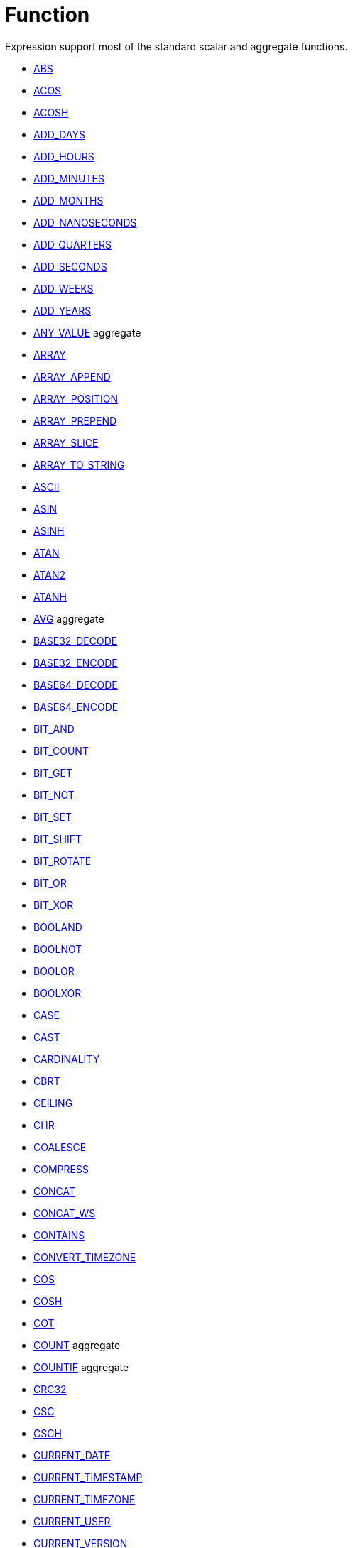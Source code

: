 ////
Licensed to the Apache Software Foundation (ASF) under one
or more contributor license agreements.  See the NOTICE file
distributed with this work for additional information
regarding copyright ownership.  The ASF licenses this file
to you under the Apache License, Version 2.0 (the
"License"); you may not use this file except in compliance
with the License.  You may obtain a copy of the License at
  http://www.apache.org/licenses/LICENSE-2.0
Unless required by applicable law or agreed to in writing,
software distributed under the License is distributed on an
"AS IS" BASIS, WITHOUT WARRANTIES OR CONDITIONS OF ANY
KIND, either express or implied.  See the License for the
specific language governing permissions and limitations
under the License.
////
= Function

Expression support most of the standard scalar and aggregate functions.

* xref:abs.adoc[ABS]
* xref:acos.adoc[ACOS]
* xref:acosh.adoc[ACOSH]
* xref:add_days.adoc[ADD_DAYS]
* xref:add_hours.adoc[ADD_HOURS]
* xref:add_minutes.adoc[ADD_MINUTES]
* xref:add_months.adoc[ADD_MONTHS]
* xref:add_nanoseconds.adoc[ADD_NANOSECONDS]
* xref:add_quarters.adoc[ADD_QUARTERS]
* xref:add_seconds.adoc[ADD_SECONDS]
* xref:add_weeks.adoc[ADD_WEEKS]
* xref:add_years.adoc[ADD_YEARS]
* xref:any_value.adoc[ANY_VALUE] aggregate
* xref:array.adoc[ARRAY]
* xref:array_append.adoc[ARRAY_APPEND]
* xref:array_position.adoc[ARRAY_POSITION]
* xref:array_prepend.adoc[ARRAY_PREPEND]
* xref:array_slice.adoc[ARRAY_SLICE]
* xref:array_to_string.adoc[ARRAY_TO_STRING]
* xref:ascii.adoc[ASCII]
* xref:asin.adoc[ASIN]
* xref:asinh.adoc[ASINH]
* xref:atan.adoc[ATAN]
* xref:atan2.adoc[ATAN2]
* xref:atanh.adoc[ATANH]
* xref:avg.adoc[AVG] aggregate
* xref:base32_decode.adoc[BASE32_DECODE]
* xref:base32_encode.adoc[BASE32_ENCODE]
* xref:base64_decode.adoc[BASE64_DECODE]
* xref:base64_encode.adoc[BASE64_ENCODE]
* xref:bit_and.adoc[BIT_AND]
* xref:bit_count.adoc[BIT_COUNT]
* xref:bit_get.adoc[BIT_GET]
* xref:bit_not.adoc[BIT_NOT]
* xref:bit_set.adoc[BIT_SET]
* xref:bit_shift.adoc[BIT_SHIFT]
* xref:bit_rotate.adoc[BIT_ROTATE]
* xref:bit_or.adoc[BIT_OR]
* xref:bit_xor.adoc[BIT_XOR]
* xref:booland.adoc[BOOLAND]
* xref:boolnot.adoc[BOOLNOT]
* xref:boolor.adoc[BOOLOR]
* xref:boolxor.adoc[BOOLXOR]
* xref:case.adoc[CASE]
* xref:cast.adoc[CAST]
* xref:cardinality.adoc[CARDINALITY]
* xref:cbrt.adoc[CBRT]
* xref:ceil.adoc[CEILING]
* xref:chr.adoc[CHR]
* xref:coalesce.adoc[COALESCE]
* xref:compress.adoc[COMPRESS]
* xref:concat.adoc[CONCAT]
* xref:concat_ws.adoc[CONCAT_WS]
* xref:contains.adoc[CONTAINS]
* xref:convert_timezone.adoc[CONVERT_TIMEZONE]
* xref:cos.adoc[COS]
* xref:cosh.adoc[COSH]
* xref:cot.adoc[COT]
* xref:count.adoc[COUNT] aggregate
* xref:countif.adoc[COUNTIF] aggregate
* xref:crc32.adoc[CRC32]
* xref:csc.adoc[CSC]
* xref:csch.adoc[CSCH]
* xref:current_date.adoc[CURRENT_DATE]
* xref:current_timestamp.adoc[CURRENT_TIMESTAMP]
* xref:current_timezone.adoc[CURRENT_TIMEZONE]
* xref:current_user.adoc[CURRENT_USER]
* xref:current_version.adoc[CURRENT_VERSION]
* xref:date_add.adoc[DATE_ADD]
* xref:date_diff.adoc[DATE_DIFF]
* xref:date_trunc.adoc[DATE_TRUNC]
* xref:day.adoc[DAY]
* xref:dayname.adoc[DAYNAME]
* xref:dayofweek.adoc[DAYOFWEEK]
* xref:dayofyear.adoc[DAYOFYEAR]
* xref:days_between.adoc[DAYS_BETWEEN]
* xref:decode.adoc[DECODE]
* xref:decompress.adoc[DECOMPRESS]
* xref:degrees.adoc[DEGREES]
* xref:difference.adoc[DIFFERENCE]
* xref:div0.adoc[DIV0]
* xref:endswith.adoc[ENDSWITH]
* xref:equal_null.adoc[EQUAL_NULL]
* xref:error.adoc[ERROR]
* xref:exp.adoc[EXP]
* xref:extract.adoc[EXTRACT]
* xref:factorial.adoc[FACTORIAL]
* xref:first_day.adoc[FIRST_DAY]
* xref:first_value.adoc[FIRST_VALUE] aggregate
* xref:floor.adoc[FLOOR]
* xref:greatest.adoc[GREATEST]
* xref:hex_decode.adoc[HEX_DECODE]
* xref:hex_encode.adoc[HEX_ENCODE]
* xref:hour.adoc[HOUR]
* xref:hours_between.adoc[HOURS_BETWEEN]
* xref:html_encode.adoc[HTML_ENCODE]
* xref:html_decode.adoc[HTML_DECODE]
* xref:if.adoc[IF]
* xref:ifnull.adoc[IFNULL]
* xref:initcap.adoc[INITCAP]
* xref:insert.adoc[INSERT]
* xref:instr.adoc[INSTR]
* xref:is_date.adoc[IS_DATE]
* xref:is_json.adoc[IS_JSON]
* xref:is_number.adoc[IS_NUMBER]
* xref:isoweek.adoc[ISOWEEK]
* xref:julian_day.adoc[JULIAN_DAY]
* xref:json_object.adoc[JSON_OBJECT]
* xref:json_query.adoc[JSON_QUERY]
* xref:json_value.adoc[JSON_VALUE]
* xref:last_day.adoc[LAST_DAY]
* xref:last_value.adoc[LAST_VALUE] aggregate
* xref:least.adoc[LEAST]
* xref:left.adoc[LEFT]
* xref:length.adoc[LENGTH]
* xref:ln.adoc[LN]
* xref:log.adoc[LOG]
* xref:log10.adoc[LOG10]
* xref:lower.adoc[LOWER]
* xref:lpad.adoc[LPAD]
* xref:ltrim.adoc[LTRIM]
* xref:make_date.adoc[MAKE_DATE]
* xref:make_interval.adoc[MAKE_INTERVAL]
* xref:make_timestamp.adoc[MAKE_TIMESTAMP]
* xref:max.adoc[MAX] aggregate
* xref:md5.adoc[MD5]
* xref:min.adoc[MIN] aggregate
* xref:minute.adoc[MINUTE]
* xref:minutes_between.adoc[MINUTES_BETWEEN]
* xref:mod.adoc[MOD]
* xref:modulus.adoc[MODULUS]
* xref:month.adoc[MONTH]
* xref:monthname.adoc[MONTHNAME]
* xref:months_between.adoc[MONTHS_BETWEEN]
* xref:next_day.adoc[NEXT_DAY]
* xref:normalize.adoc[NORMALIZE]
* xref:nth_value.adoc[NTH_VALUE] aggregate
* xref:nullif.adoc[NULLIF]
* xref:nullifzero.adoc[NULLIFZERO]
* xref:numberformat.adoc[NUMBERFORMAT]
* xref:nvl2.adoc[NVL2]
* xref:parse_url.adoc[PARSE_URL]
* xref:pi.adoc[PI]
* xref:power.adoc[POWER]
* xref:previous_day.adoc[PREVIOUS_DAY]
* xref:quarter.adoc[QUARTER]
* xref:radians.adoc[RADIANS]
* xref:random.adoc[RANDOM]
* xref:regexp_count.adoc[REGEXP_COUNT]
* xref:regexp_instr.adoc[REGEXP_INSTR]
* xref:regexp_like.adoc[REGEXP_LIKE]
* xref:regexp_replace.adoc[REGEXP_REPLACE]
* xref:regexp_substr.adoc[REGEXP_SUBSTR]
* xref:repeat.adoc[REPEAT]
* xref:replace.adoc[REPLACE]
* xref:reverse.adoc[REVERSE]
* xref:right.adoc[RIGHT]
* xref:round.adoc[ROUND]
* xref:rpad.adoc[RPAD]
* xref:rtrim.adoc[RTRIM]
* xref:sec.adoc[SEC]
* xref:sech.adoc[SECH]
* xref:second.adoc[SECOND]
* xref:seconds_between.adoc[SECONDS_BETWEEN]
* xref:sha1.adoc[SHA1]
* xref:sha256.adoc[SHA256]
* xref:sha384.adoc[SHA384]
* xref:sha512.adoc[SHA512]
* xref:sign.adoc[SIGN]
* xref:sin.adoc[SIN]
* xref:sinh.adoc[SINH]
* xref:soundex.adoc[SOUNDEX]
* xref:space.adoc[SPACE]
* xref:sqrt.adoc[SQRT]
* xref:square.adoc[SQUARE]
* xref:startswith.adoc[STARTSWITH]
* xref:string_decode.adoc[STRING_DECODE]
* xref:string_encode.adoc[STRING_ENCODE]
* xref:substring.adoc[SUBSTRING]
* xref:sum.adoc[SUM] aggregate
* xref:tan.adoc[TAN]
* xref:tanh.adoc[TANH]
* xref:to_binary.adoc[TO_BINARY]
* xref:to_boolean.adoc[TO_BOOLEAN]
* xref:to_char.adoc[TO_CHAR]
* xref:to_date.adoc[TO_DATE]
* xref:to_interval.adoc[TO_INTERVAL]
* xref:to_json.adoc[TO_JSON]
* xref:to_number.adoc[TO_NUMBER]
* xref:translate.adoc[TRANSLATE]
* xref:trim.adoc[TRIM]
* xref:truncate.adoc[TRUNCATE]
* xref:cast.adoc[TRY_CAST]
* xref:to_binary.adoc[TRY_TO_BINARY]
* xref:to_boolean.adoc[TRY_TO_BOOLEAN]
* xref:to_date.adoc[TRY_TO_DATE]
* xref:to_json.adoc[TRY_TO_JSON]
* xref:to_number.adoc[TRY_TO_NUMBER]
* xref:typeof.adoc[TYPEOF]
* xref:unicode.adoc[UNICODE]
* xref:upper.adoc[UPPER]
* xref:url_decode.adoc[URL_DECODE]
* xref:url_encode.adoc[URL_ENCODE]
* xref:uuid.adoc[UUID]
* xref:variance_pop.adoc[VARIANCE_POP] aggregate
* xref:variance_samp.adoc[VARIANCE_SAMP] aggregate
* xref:week.adoc[WEEK]
* xref:year.adoc[YEAR]
* xref:years_between.adoc[YEARS_BETWEEN]
* xref:zeroifnull.adoc[ZEROIFNULL]



